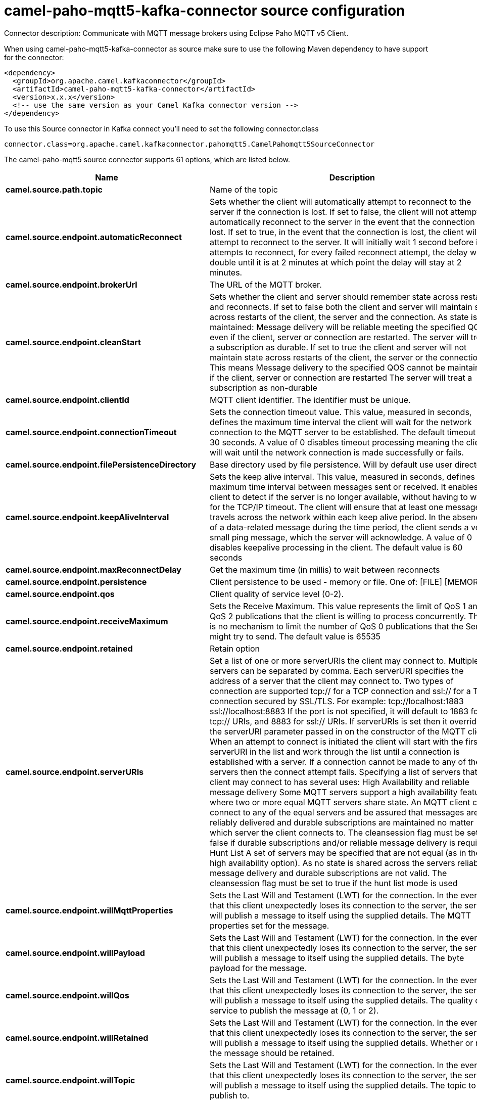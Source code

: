 // kafka-connector options: START
[[camel-paho-mqtt5-kafka-connector-source]]
= camel-paho-mqtt5-kafka-connector source configuration

Connector description: Communicate with MQTT message brokers using Eclipse Paho MQTT v5 Client.

When using camel-paho-mqtt5-kafka-connector as source make sure to use the following Maven dependency to have support for the connector:

[source,xml]
----
<dependency>
  <groupId>org.apache.camel.kafkaconnector</groupId>
  <artifactId>camel-paho-mqtt5-kafka-connector</artifactId>
  <version>x.x.x</version>
  <!-- use the same version as your Camel Kafka connector version -->
</dependency>
----

To use this Source connector in Kafka connect you'll need to set the following connector.class

[source,java]
----
connector.class=org.apache.camel.kafkaconnector.pahomqtt5.CamelPahomqtt5SourceConnector
----


The camel-paho-mqtt5 source connector supports 61 options, which are listed below.



[width="100%",cols="2,5,^1,1,1",options="header"]
|===
| Name | Description | Default | Required | Priority
| *camel.source.path.topic* | Name of the topic | null | true | HIGH
| *camel.source.endpoint.automaticReconnect* | Sets whether the client will automatically attempt to reconnect to the server if the connection is lost. If set to false, the client will not attempt to automatically reconnect to the server in the event that the connection is lost. If set to true, in the event that the connection is lost, the client will attempt to reconnect to the server. It will initially wait 1 second before it attempts to reconnect, for every failed reconnect attempt, the delay will double until it is at 2 minutes at which point the delay will stay at 2 minutes. | true | false | MEDIUM
| *camel.source.endpoint.brokerUrl* | The URL of the MQTT broker. | "tcp://localhost:1883" | false | MEDIUM
| *camel.source.endpoint.cleanStart* | Sets whether the client and server should remember state across restarts and reconnects. If set to false both the client and server will maintain state across restarts of the client, the server and the connection. As state is maintained: Message delivery will be reliable meeting the specified QOS even if the client, server or connection are restarted. The server will treat a subscription as durable. If set to true the client and server will not maintain state across restarts of the client, the server or the connection. This means Message delivery to the specified QOS cannot be maintained if the client, server or connection are restarted The server will treat a subscription as non-durable | true | false | MEDIUM
| *camel.source.endpoint.clientId* | MQTT client identifier. The identifier must be unique. | null | false | MEDIUM
| *camel.source.endpoint.connectionTimeout* | Sets the connection timeout value. This value, measured in seconds, defines the maximum time interval the client will wait for the network connection to the MQTT server to be established. The default timeout is 30 seconds. A value of 0 disables timeout processing meaning the client will wait until the network connection is made successfully or fails. | 30 | false | MEDIUM
| *camel.source.endpoint.filePersistenceDirectory* | Base directory used by file persistence. Will by default use user directory. | null | false | MEDIUM
| *camel.source.endpoint.keepAliveInterval* | Sets the keep alive interval. This value, measured in seconds, defines the maximum time interval between messages sent or received. It enables the client to detect if the server is no longer available, without having to wait for the TCP/IP timeout. The client will ensure that at least one message travels across the network within each keep alive period. In the absence of a data-related message during the time period, the client sends a very small ping message, which the server will acknowledge. A value of 0 disables keepalive processing in the client. The default value is 60 seconds | 60 | false | MEDIUM
| *camel.source.endpoint.maxReconnectDelay* | Get the maximum time (in millis) to wait between reconnects | 128000 | false | MEDIUM
| *camel.source.endpoint.persistence* | Client persistence to be used - memory or file. One of: [FILE] [MEMORY] | "MEMORY" | false | MEDIUM
| *camel.source.endpoint.qos* | Client quality of service level (0-2). | 2 | false | MEDIUM
| *camel.source.endpoint.receiveMaximum* | Sets the Receive Maximum. This value represents the limit of QoS 1 and QoS 2 publications that the client is willing to process concurrently. There is no mechanism to limit the number of QoS 0 publications that the Server might try to send. The default value is 65535 | 65535 | false | MEDIUM
| *camel.source.endpoint.retained* | Retain option | false | false | MEDIUM
| *camel.source.endpoint.serverURIs* | Set a list of one or more serverURIs the client may connect to. Multiple servers can be separated by comma. Each serverURI specifies the address of a server that the client may connect to. Two types of connection are supported tcp:// for a TCP connection and ssl:// for a TCP connection secured by SSL/TLS. For example: tcp://localhost:1883 ssl://localhost:8883 If the port is not specified, it will default to 1883 for tcp:// URIs, and 8883 for ssl:// URIs. If serverURIs is set then it overrides the serverURI parameter passed in on the constructor of the MQTT client. When an attempt to connect is initiated the client will start with the first serverURI in the list and work through the list until a connection is established with a server. If a connection cannot be made to any of the servers then the connect attempt fails. Specifying a list of servers that a client may connect to has several uses: High Availability and reliable message delivery Some MQTT servers support a high availability feature where two or more equal MQTT servers share state. An MQTT client can connect to any of the equal servers and be assured that messages are reliably delivered and durable subscriptions are maintained no matter which server the client connects to. The cleansession flag must be set to false if durable subscriptions and/or reliable message delivery is required. Hunt List A set of servers may be specified that are not equal (as in the high availability option). As no state is shared across the servers reliable message delivery and durable subscriptions are not valid. The cleansession flag must be set to true if the hunt list mode is used | null | false | MEDIUM
| *camel.source.endpoint.willMqttProperties* | Sets the Last Will and Testament (LWT) for the connection. In the event that this client unexpectedly loses its connection to the server, the server will publish a message to itself using the supplied details. The MQTT properties set for the message. | null | false | MEDIUM
| *camel.source.endpoint.willPayload* | Sets the Last Will and Testament (LWT) for the connection. In the event that this client unexpectedly loses its connection to the server, the server will publish a message to itself using the supplied details. The byte payload for the message. | null | false | MEDIUM
| *camel.source.endpoint.willQos* | Sets the Last Will and Testament (LWT) for the connection. In the event that this client unexpectedly loses its connection to the server, the server will publish a message to itself using the supplied details. The quality of service to publish the message at (0, 1 or 2). | 1 | false | MEDIUM
| *camel.source.endpoint.willRetained* | Sets the Last Will and Testament (LWT) for the connection. In the event that this client unexpectedly loses its connection to the server, the server will publish a message to itself using the supplied details. Whether or not the message should be retained. | false | false | MEDIUM
| *camel.source.endpoint.willTopic* | Sets the Last Will and Testament (LWT) for the connection. In the event that this client unexpectedly loses its connection to the server, the server will publish a message to itself using the supplied details. The topic to publish to. | null | false | MEDIUM
| *camel.source.endpoint.bridgeErrorHandler* | Allows for bridging the consumer to the Camel routing Error Handler, which mean any exceptions occurred while the consumer is trying to pickup incoming messages, or the likes, will now be processed as a message and handled by the routing Error Handler. By default the consumer will use the org.apache.camel.spi.ExceptionHandler to deal with exceptions, that will be logged at WARN or ERROR level and ignored. | false | false | MEDIUM
| *camel.source.endpoint.exceptionHandler* | To let the consumer use a custom ExceptionHandler. Notice if the option bridgeErrorHandler is enabled then this option is not in use. By default the consumer will deal with exceptions, that will be logged at WARN or ERROR level and ignored. | null | false | MEDIUM
| *camel.source.endpoint.exchangePattern* | Sets the exchange pattern when the consumer creates an exchange. One of: [InOnly] [InOut] [InOptionalOut] | null | false | MEDIUM
| *camel.source.endpoint.client* | To use an existing mqtt client | null | false | MEDIUM
| *camel.source.endpoint.customWebSocketHeaders* | Sets the Custom WebSocket Headers for the WebSocket Connection. | null | false | MEDIUM
| *camel.source.endpoint.executorServiceTimeout* | Set the time in seconds that the executor service should wait when terminating before forcefully terminating. It is not recommended to change this value unless you are absolutely sure that you need to. | 1 | false | MEDIUM
| *camel.source.endpoint.httpsHostnameVerification Enabled* | Whether SSL HostnameVerifier is enabled or not. The default value is true. | true | false | MEDIUM
| *camel.source.endpoint.password* | Password to be used for authentication against the MQTT broker | null | false | MEDIUM
| *camel.source.endpoint.socketFactory* | Sets the SocketFactory to use. This allows an application to apply its own policies around the creation of network sockets. If using an SSL connection, an SSLSocketFactory can be used to supply application-specific security settings. | null | false | MEDIUM
| *camel.source.endpoint.sslClientProps* | Sets the SSL properties for the connection. Note that these properties are only valid if an implementation of the Java Secure Socket Extensions (JSSE) is available. These properties are not used if a custom SocketFactory has been set. The following properties can be used: com.ibm.ssl.protocol One of: SSL, SSLv3, TLS, TLSv1, SSL_TLS. com.ibm.ssl.contextProvider Underlying JSSE provider. For example IBMJSSE2 or SunJSSE com.ibm.ssl.keyStore The name of the file that contains the KeyStore object that you want the KeyManager to use. For example /mydir/etc/key.p12 com.ibm.ssl.keyStorePassword The password for the KeyStore object that you want the KeyManager to use. The password can either be in plain-text, or may be obfuscated using the static method: com.ibm.micro.security.Password.obfuscate(char password). This obfuscates the password using a simple and insecure XOR and Base64 encoding mechanism. Note that this is only a simple scrambler to obfuscate clear-text passwords. com.ibm.ssl.keyStoreType Type of key store, for example PKCS12, JKS, or JCEKS. com.ibm.ssl.keyStoreProvider Key store provider, for example IBMJCE or IBMJCEFIPS. com.ibm.ssl.trustStore The name of the file that contains the KeyStore object that you want the TrustManager to use. com.ibm.ssl.trustStorePassword The password for the TrustStore object that you want the TrustManager to use. The password can either be in plain-text, or may be obfuscated using the static method: com.ibm.micro.security.Password.obfuscate(char password). This obfuscates the password using a simple and insecure XOR and Base64 encoding mechanism. Note that this is only a simple scrambler to obfuscate clear-text passwords. com.ibm.ssl.trustStoreType The type of KeyStore object that you want the default TrustManager to use. Same possible values as keyStoreType. com.ibm.ssl.trustStoreProvider Trust store provider, for example IBMJCE or IBMJCEFIPS. com.ibm.ssl.enabledCipherSuites A list of which ciphers are enabled. Values are dependent on the provider, for example: SSL_RSA_WITH_AES_128_CBC_SHA;SSL_RSA_WITH_3DES_EDE_CBC_SHA. com.ibm.ssl.keyManager Sets the algorithm that will be used to instantiate a KeyManagerFactory object instead of using the default algorithm available in the platform. Example values: IbmX509 or IBMJ9X509. com.ibm.ssl.trustManager Sets the algorithm that will be used to instantiate a TrustManagerFactory object instead of using the default algorithm available in the platform. Example values: PKIX or IBMJ9X509. | null | false | MEDIUM
| *camel.source.endpoint.sslHostnameVerifier* | Sets the HostnameVerifier for the SSL connection. Note that it will be used after handshake on a connection and you should do actions by yourself when hostname is verified error. There is no default HostnameVerifier | null | false | MEDIUM
| *camel.source.endpoint.userName* | Username to be used for authentication against the MQTT broker | null | false | MEDIUM
| *camel.component.paho-mqtt5.automaticReconnect* | Sets whether the client will automatically attempt to reconnect to the server if the connection is lost. If set to false, the client will not attempt to automatically reconnect to the server in the event that the connection is lost. If set to true, in the event that the connection is lost, the client will attempt to reconnect to the server. It will initially wait 1 second before it attempts to reconnect, for every failed reconnect attempt, the delay will double until it is at 2 minutes at which point the delay will stay at 2 minutes. | true | false | MEDIUM
| *camel.component.paho-mqtt5.brokerUrl* | The URL of the MQTT broker. | "tcp://localhost:1883" | false | MEDIUM
| *camel.component.paho-mqtt5.cleanStart* | Sets whether the client and server should remember state across restarts and reconnects. If set to false both the client and server will maintain state across restarts of the client, the server and the connection. As state is maintained: Message delivery will be reliable meeting the specified QOS even if the client, server or connection are restarted. The server will treat a subscription as durable. If set to true the client and server will not maintain state across restarts of the client, the server or the connection. This means Message delivery to the specified QOS cannot be maintained if the client, server or connection are restarted The server will treat a subscription as non-durable | true | false | MEDIUM
| *camel.component.paho-mqtt5.clientId* | MQTT client identifier. The identifier must be unique. | null | false | MEDIUM
| *camel.component.paho-mqtt5.configuration* | To use the shared Paho configuration | null | false | MEDIUM
| *camel.component.paho-mqtt5.connectionTimeout* | Sets the connection timeout value. This value, measured in seconds, defines the maximum time interval the client will wait for the network connection to the MQTT server to be established. The default timeout is 30 seconds. A value of 0 disables timeout processing meaning the client will wait until the network connection is made successfully or fails. | 30 | false | MEDIUM
| *camel.component.paho-mqtt5.filePersistence Directory* | Base directory used by file persistence. Will by default use user directory. | null | false | MEDIUM
| *camel.component.paho-mqtt5.keepAliveInterval* | Sets the keep alive interval. This value, measured in seconds, defines the maximum time interval between messages sent or received. It enables the client to detect if the server is no longer available, without having to wait for the TCP/IP timeout. The client will ensure that at least one message travels across the network within each keep alive period. In the absence of a data-related message during the time period, the client sends a very small ping message, which the server will acknowledge. A value of 0 disables keepalive processing in the client. The default value is 60 seconds | 60 | false | MEDIUM
| *camel.component.paho-mqtt5.maxReconnectDelay* | Get the maximum time (in millis) to wait between reconnects | 128000 | false | MEDIUM
| *camel.component.paho-mqtt5.persistence* | Client persistence to be used - memory or file. One of: [FILE] [MEMORY] | "MEMORY" | false | MEDIUM
| *camel.component.paho-mqtt5.qos* | Client quality of service level (0-2). | 2 | false | MEDIUM
| *camel.component.paho-mqtt5.receiveMaximum* | Sets the Receive Maximum. This value represents the limit of QoS 1 and QoS 2 publications that the client is willing to process concurrently. There is no mechanism to limit the number of QoS 0 publications that the Server might try to send. The default value is 65535 | 65535 | false | MEDIUM
| *camel.component.paho-mqtt5.retained* | Retain option | false | false | MEDIUM
| *camel.component.paho-mqtt5.serverURIs* | Set a list of one or more serverURIs the client may connect to. Multiple servers can be separated by comma. Each serverURI specifies the address of a server that the client may connect to. Two types of connection are supported tcp:// for a TCP connection and ssl:// for a TCP connection secured by SSL/TLS. For example: tcp://localhost:1883 ssl://localhost:8883 If the port is not specified, it will default to 1883 for tcp:// URIs, and 8883 for ssl:// URIs. If serverURIs is set then it overrides the serverURI parameter passed in on the constructor of the MQTT client. When an attempt to connect is initiated the client will start with the first serverURI in the list and work through the list until a connection is established with a server. If a connection cannot be made to any of the servers then the connect attempt fails. Specifying a list of servers that a client may connect to has several uses: High Availability and reliable message delivery Some MQTT servers support a high availability feature where two or more equal MQTT servers share state. An MQTT client can connect to any of the equal servers and be assured that messages are reliably delivered and durable subscriptions are maintained no matter which server the client connects to. The cleansession flag must be set to false if durable subscriptions and/or reliable message delivery is required. Hunt List A set of servers may be specified that are not equal (as in the high availability option). As no state is shared across the servers reliable message delivery and durable subscriptions are not valid. The cleansession flag must be set to true if the hunt list mode is used | null | false | MEDIUM
| *camel.component.paho-mqtt5.willMqttProperties* | Sets the Last Will and Testament (LWT) for the connection. In the event that this client unexpectedly loses its connection to the server, the server will publish a message to itself using the supplied details. The MQTT properties set for the message. | null | false | MEDIUM
| *camel.component.paho-mqtt5.willPayload* | Sets the Last Will and Testament (LWT) for the connection. In the event that this client unexpectedly loses its connection to the server, the server will publish a message to itself using the supplied details. The byte payload for the message. | null | false | MEDIUM
| *camel.component.paho-mqtt5.willQos* | Sets the Last Will and Testament (LWT) for the connection. In the event that this client unexpectedly loses its connection to the server, the server will publish a message to itself using the supplied details. The quality of service to publish the message at (0, 1 or 2). | 1 | false | MEDIUM
| *camel.component.paho-mqtt5.willRetained* | Sets the Last Will and Testament (LWT) for the connection. In the event that this client unexpectedly loses its connection to the server, the server will publish a message to itself using the supplied details. Whether or not the message should be retained. | false | false | MEDIUM
| *camel.component.paho-mqtt5.willTopic* | Sets the Last Will and Testament (LWT) for the connection. In the event that this client unexpectedly loses its connection to the server, the server will publish a message to itself using the supplied details. The topic to publish to. | null | false | MEDIUM
| *camel.component.paho-mqtt5.bridgeErrorHandler* | Allows for bridging the consumer to the Camel routing Error Handler, which mean any exceptions occurred while the consumer is trying to pickup incoming messages, or the likes, will now be processed as a message and handled by the routing Error Handler. By default the consumer will use the org.apache.camel.spi.ExceptionHandler to deal with exceptions, that will be logged at WARN or ERROR level and ignored. | false | false | MEDIUM
| *camel.component.paho-mqtt5.autowiredEnabled* | Whether autowiring is enabled. This is used for automatic autowiring options (the option must be marked as autowired) by looking up in the registry to find if there is a single instance of matching type, which then gets configured on the component. This can be used for automatic configuring JDBC data sources, JMS connection factories, AWS Clients, etc. | true | false | MEDIUM
| *camel.component.paho-mqtt5.client* | To use a shared Paho client | null | false | MEDIUM
| *camel.component.paho-mqtt5.customWebSocketHeaders* | Sets the Custom WebSocket Headers for the WebSocket Connection. | null | false | MEDIUM
| *camel.component.paho-mqtt5.executorServiceTimeout* | Set the time in seconds that the executor service should wait when terminating before forcefully terminating. It is not recommended to change this value unless you are absolutely sure that you need to. | 1 | false | MEDIUM
| *camel.component.paho-mqtt5.httpsHostname VerificationEnabled* | Whether SSL HostnameVerifier is enabled or not. The default value is true. | true | false | MEDIUM
| *camel.component.paho-mqtt5.password* | Password to be used for authentication against the MQTT broker | null | false | MEDIUM
| *camel.component.paho-mqtt5.socketFactory* | Sets the SocketFactory to use. This allows an application to apply its own policies around the creation of network sockets. If using an SSL connection, an SSLSocketFactory can be used to supply application-specific security settings. | null | false | MEDIUM
| *camel.component.paho-mqtt5.sslClientProps* | Sets the SSL properties for the connection. Note that these properties are only valid if an implementation of the Java Secure Socket Extensions (JSSE) is available. These properties are not used if a custom SocketFactory has been set. The following properties can be used: com.ibm.ssl.protocol One of: SSL, SSLv3, TLS, TLSv1, SSL_TLS. com.ibm.ssl.contextProvider Underlying JSSE provider. For example IBMJSSE2 or SunJSSE com.ibm.ssl.keyStore The name of the file that contains the KeyStore object that you want the KeyManager to use. For example /mydir/etc/key.p12 com.ibm.ssl.keyStorePassword The password for the KeyStore object that you want the KeyManager to use. The password can either be in plain-text, or may be obfuscated using the static method: com.ibm.micro.security.Password.obfuscate(char password). This obfuscates the password using a simple and insecure XOR and Base64 encoding mechanism. Note that this is only a simple scrambler to obfuscate clear-text passwords. com.ibm.ssl.keyStoreType Type of key store, for example PKCS12, JKS, or JCEKS. com.ibm.ssl.keyStoreProvider Key store provider, for example IBMJCE or IBMJCEFIPS. com.ibm.ssl.trustStore The name of the file that contains the KeyStore object that you want the TrustManager to use. com.ibm.ssl.trustStorePassword The password for the TrustStore object that you want the TrustManager to use. The password can either be in plain-text, or may be obfuscated using the static method: com.ibm.micro.security.Password.obfuscate(char password). This obfuscates the password using a simple and insecure XOR and Base64 encoding mechanism. Note that this is only a simple scrambler to obfuscate clear-text passwords. com.ibm.ssl.trustStoreType The type of KeyStore object that you want the default TrustManager to use. Same possible values as keyStoreType. com.ibm.ssl.trustStoreProvider Trust store provider, for example IBMJCE or IBMJCEFIPS. com.ibm.ssl.enabledCipherSuites A list of which ciphers are enabled. Values are dependent on the provider, for example: SSL_RSA_WITH_AES_128_CBC_SHA;SSL_RSA_WITH_3DES_EDE_CBC_SHA. com.ibm.ssl.keyManager Sets the algorithm that will be used to instantiate a KeyManagerFactory object instead of using the default algorithm available in the platform. Example values: IbmX509 or IBMJ9X509. com.ibm.ssl.trustManager Sets the algorithm that will be used to instantiate a TrustManagerFactory object instead of using the default algorithm available in the platform. Example values: PKIX or IBMJ9X509. | null | false | MEDIUM
| *camel.component.paho-mqtt5.sslHostnameVerifier* | Sets the HostnameVerifier for the SSL connection. Note that it will be used after handshake on a connection and you should do actions by yourself when hostname is verified error. There is no default HostnameVerifier | null | false | MEDIUM
| *camel.component.paho-mqtt5.userName* | Username to be used for authentication against the MQTT broker | null | false | MEDIUM
|===



The camel-paho-mqtt5 source connector has no converters out of the box.





The camel-paho-mqtt5 source connector has no transforms out of the box.





The camel-paho-mqtt5 source connector has no aggregation strategies out of the box.




// kafka-connector options: END
